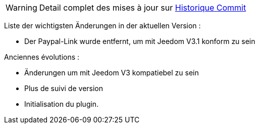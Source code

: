 WARNING: Detail complet des mises à jour sur https://github.com/guenneguezt/plugin-publiemeteo/commits/master[Historique Commit]

Liste der wichtigsten Änderungen in der aktuellen Version :

- Der Paypal-Link wurde entfernt, um mit Jeedom V3.1 konform zu sein

Anciennes évolutions :

- Änderungen um mit Jeedom V3 kompatiebel zu sein
- Plus de suivi de version
- Initialisation du plugin.